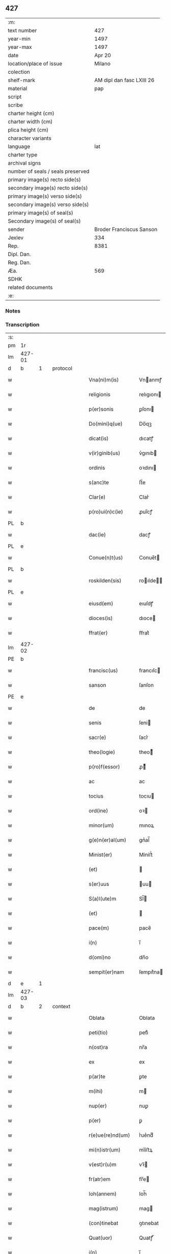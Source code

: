 ** 427

| :m:                               |                           |
| text number                       |                       427 |
| year-min                          |                      1497 |
| year-max                          |                      1497 |
| date                              |                    Apr 20 |
| location/place of issue           |                    Milano |
| colection                         |                           |
| shelf-mark                        | AM dipl dan fasc LXIII 26 |
| material                          |                       pap |
| script                            |                           |
| scribe                            |                           |
| charter height (cm)               |                           |
| charter width (cm)                |                           |
| plica height (cm)                 |                           |
| character variants                |                           |
| language                          |                       lat |
| charter type                      |                           |
| archival signs                    |                           |
| number of seals / seals preserved |                           |
| primary image(s) recto side(s)    |                           |
| secondary image(s) recto side(s)  |                           |
| primary image(s) verso side(s)    |                           |
| secondary image(s) verso side(s)  |                           |
| primary image(s) of seal(s)       |                           |
| Secondary image(s) of seal(s)     |                           |
| sender                            |  Broder Franciscus Sanson |
| Jexlev                            |                       334 |
| Rep.                              |                      8381 |
| Dipl. Dan.                        |                           |
| Reg. Dan.                         |                           |
| Æa.                               |                       569 |
| SDHK                              |                           |
| related documents                 |                           |
| :e:                               |                           |

*** Notes


*** Transcription
| :s: |        |        |   |   |   |                    |                 |   |   |   |        |     |   |   |   |        |
| pm  | 1r     |        |   |   |   |                    |                 |   |   |   |        |     |   |   |   |        |
| lm  | 427-01 |        |   |   |   |                    |                 |   |   |   |        |     |   |   |   |        |
| d  | b      | 1       |   | protocol  |   |                    |                 |   |   |   |        |     |   |   |   |        |
| w   |        |        |   |   |   | Vna(ni)m(is)       | Vnanmꝭ         |   |   |   |        | lat |   |   |   | 427-01 |
| w   |        |        |   |   |   | religionis         | relıgıonı      |   |   |   |        | lat |   |   |   | 427-01 |
| w   |        |        |   |   |   | p(er)sonis         | ꝑſonı          |   |   |   |        | lat |   |   |   | 427-01 |
| w   |        |        |   |   |   | Do(mini)q(ue)      | Do̅qꝫ            |   |   |   |        | lat |   |   |   | 427-01 |
| w   |        |        |   |   |   | dicat(is)          | dıcatꝭ          |   |   |   |        | lat |   |   |   | 427-01 |
| w   |        |        |   |   |   | v(ir)ginib(us)     | v͛gınıb         |   |   |   |        | lat |   |   |   | 427-01 |
| w   |        |        |   |   |   | ordinis            | oꝛdını         |   |   |   |        | lat |   |   |   | 427-01 |
| w   |        |        |   |   |   | s(anc)te           | ſt̅e             |   |   |   |        | lat |   |   |   | 427-01 |
| w   |        |        |   |   |   | Clar(e)            | Clar͛            |   |   |   |        | lat |   |   |   | 427-01 |
| w   |        |        |   |   |   | p(ro)ui(n)c(ie)    | ꝓuı̅cꝭ           |   |   |   |        | lat |   |   |   | 427-01 |
| PL  | b      |        |   |   |   |                    |                 |   |   |   |        |     |   |   |   |        |
| w   |        |        |   |   |   | dac(ie)            | dacꝭ            |   |   |   |        | lat |   |   |   | 427-01 |
| PL  | e      |        |   |   |   |                    |                 |   |   |   |        |     |   |   |   |        |
| w   |        |        |   |   |   | Conue(n)t(us)      | Conue̅t         |   |   |   |        | lat |   |   |   | 427-01 |
| PL  | b      |        |   |   |   |                    |                 |   |   |   |        |     |   |   |   |        |
| w   |        |        |   |   |   | roskilden(sis)     | roılde̅        |   |   |   |        | lat |   |   |   | 427-01 |
| PL  | e      |        |   |   |   |                    |                 |   |   |   |        |     |   |   |   |        |
| w   |        |        |   |   |   | eiusd(em)          | eıuſdꝭ          |   |   |   |        | lat |   |   |   | 427-01 |
| w   |        |        |   |   |   | dioces(is)         | dıoce          |   |   |   |        | lat |   |   |   | 427-01 |
| w   |        |        |   |   |   | ffrat(er)          | ﬀrat͛            |   |   |   |        | lat |   |   |   | 427-01 |
| lm  | 427-02 |        |   |   |   |                    |                 |   |   |   |        |     |   |   |   |        |
| PE  | b      |        |   |   |   |                    |                 |   |   |   |        |     |   |   |   |        |
| w   |        |        |   |   |   | francisc(us)       | francıſc       |   |   |   |        | lat |   |   |   | 427-02 |
| w   |        |        |   |   |   | sanson             | ſanſon          |   |   |   |        | lat |   |   |   | 427-02 |
| PE  | e      |        |   |   |   |                    |                 |   |   |   |        |     |   |   |   |        |
| w   |        |        |   |   |   | de                 | de              |   |   |   |        | lat |   |   |   | 427-02 |
| w   |        |        |   |   |   | senis              | ſeni           |   |   |   |        | lat |   |   |   | 427-02 |
| w   |        |        |   |   |   | sacr(e)            | ſacr͛            |   |   |   |        | lat |   |   |   | 427-02 |
| w   |        |        |   |   |   | theo(logie)        | theoͤ           |   |   |   |        | lat |   |   |   | 427-02 |
| w   |        |        |   |   |   | p(ro)f(essor)      | ꝓͦͬ              |   |   |   |        | lat |   |   |   | 427-02 |
| w   |        |        |   |   |   | ac                 | ac              |   |   |   |        | lat |   |   |   | 427-02 |
| w   |        |        |   |   |   | tocius             | tocıu          |   |   |   |        | lat |   |   |   | 427-02 |
| w   |        |        |   |   |   | ord(ine)           | oꝛ             |   |   |   |        | lat |   |   |   | 427-02 |
| w   |        |        |   |   |   | minor(um)          | mınoꝝ           |   |   |   |        | lat |   |   |   | 427-02 |
| w   |        |        |   |   |   | g(e)n(er)al(um)    | gnᷣal̅            |   |   |   |        | lat |   |   |   | 427-02 |
| w   |        |        |   |   |   | Minist(er)         | Miniﬅ͛           |   |   |   |        | lat |   |   |   | 427-02 |
| w   |        |        |   |   |   | (et)               |                |   |   |   |        | lat |   |   |   | 427-02 |
| w   |        |        |   |   |   | s(er)uus           | uu            |   |   |   |        | lat |   |   |   | 427-02 |
| w   |        |        |   |   |   | S(a)l(ute)m        | Sl̅             |   |   |   |        | lat |   |   |   | 427-02 |
| w   |        |        |   |   |   | (et)               |                |   |   |   |        | lat |   |   |   | 427-02 |
| w   |        |        |   |   |   | pace(m)            | pace̅            |   |   |   |        | lat |   |   |   | 427-02 |
| w   |        |        |   |   |   | i(n)               | ı̅               |   |   |   |        | lat |   |   |   | 427-02 |
| w   |        |        |   |   |   | d(omi)no           | dn̅o             |   |   |   |        | lat |   |   |   | 427-02 |
| w   |        |        |   |   |   | sempit(er)nam      | ſempıt͛na       |   |   |   |        | lat |   |   |   | 427-02 |
| d  | e      | 1       |   |   |   |                    |                 |   |   |   |        |     |   |   |   |        |
| lm  | 427-03 |        |   |   |   |                    |                 |   |   |   |        |     |   |   |   |        |
| d  | b      | 2       |   | context  |   |                    |                 |   |   |   |        |     |   |   |   |        |
| w   |        |        |   |   |   | Oblata             | Oblata          |   |   |   |        | lat |   |   |   | 427-03 |
| w   |        |        |   |   |   | peti(tio)          | petıͦ            |   |   |   |        | lat |   |   |   | 427-03 |
| w   |        |        |   |   |   | n(ost)ra           | nr̅a             |   |   |   |        | lat |   |   |   | 427-03 |
| w   |        |        |   |   |   | ex                 | ex              |   |   |   |        | lat |   |   |   | 427-03 |
| w   |        |        |   |   |   | p(ar)te            | ꝑte             |   |   |   |        | lat |   |   |   | 427-03 |
| w   |        |        |   |   |   | m(ihi)             | m              |   |   |   |        | lat |   |   |   | 427-03 |
| w   |        |        |   |   |   | nup(er)            | nuꝑ             |   |   |   |        | lat |   |   |   | 427-03 |
| w   |        |        |   |   |   | p(er)              | ꝑ               |   |   |   |        | lat |   |   |   | 427-03 |
| w   |        |        |   |   |   | r(e)ue(re)nd(um)   | r͛ue͛ndͫ           |   |   |   |        | lat |   |   |   | 427-03 |
| w   |        |        |   |   |   | mi(n)istr(um)      | mi̅iﬅꝝ           |   |   |   |        | lat |   |   |   | 427-03 |
| w   |        |        |   |   |   | v(est)r(u)m        | vꝛ̅             |   |   |   |        | lat |   |   |   | 427-03 |
| w   |        |        |   |   |   | fr(atr)em          | fr̅e            |   |   |   |        | lat |   |   |   | 427-03 |
| w   |        |        |   |   |   | Ioh(annem)         | Ioh̅             |   |   |   |        | lat |   |   |   | 427-03 |
| w   |        |        |   |   |   | mag(istrum)        | mag            |   |   |   |        | lat |   |   |   | 427-03 |
| w   |        |        |   |   |   | (con)tinebat       | ꝯtınebat        |   |   |   |        | lat |   |   |   | 427-03 |
| w   |        |        |   |   |   | Quat(uor)          | Quatꝭ̅           |   |   |   |        | lat |   |   |   | 427-03 |
| w   |        |        |   |   |   | i(n)               | ı̅               |   |   |   |        | lat |   |   |   | 427-03 |
| w   |        |        |   |   |   | (con)ue(n)tu       | ꝯue̅tu           |   |   |   |        | lat |   |   |   | 427-03 |
| w   |        |        |   |   |   | v(est)ro           | vr̅o             |   |   |   |        | lat |   |   |   | 427-03 |
| w   |        |        |   |   |   | alt(er)a           | alt͛a            |   |   |   |        | lat |   |   |   | 427-03 |
| w   |        |        |   |   |   | die                | dıe             |   |   |   |        | lat |   |   |   | 427-03 |
| w   |        |        |   |   |   | nati(vitatis)      | natı̅ͭꝭ           |   |   |   | is-sup | lat |   |   |   | 427-03 |
| lm  | 427-04 |        |   |   |   |                    |                 |   |   |   |        |     |   |   |   |        |
| w   |        |        |   |   |   | ma(r)ie            | ma͛ıe            |   |   |   |        | lat |   |   |   | 427-04 |
| w   |        |        |   |   |   | sollempnizar(e)    | sollempnızar͛    |   |   |   |        | lat |   |   |   | 427-04 |
| w   |        |        |   |   |   | posset(is)         | poetꝭ          |   |   |   |        | lat |   |   |   | 427-04 |
| w   |        |        |   |   |   | [fes]ti[uit]ate(m) | [feſ]ti[uit]ate̅ |   |   |   |        | lat |   |   |   | 427-04 |
| w   |        |        |   |   |   | s(anc)tissime      | ſt̅ııme         |   |   |   |        | lat |   |   |   | 427-04 |
| w   |        |        |   |   |   | m(at)r(is)         | mr̅ꝭ             |   |   |   |        | lat |   |   |   | 427-04 |
| w   |        |        |   |   |   | n(ost)re           | nr̅e             |   |   |   |        | lat |   |   |   | 427-04 |
| w   |        |        |   |   |   | Anne               | Anne            |   |   |   |        | lat |   |   |   | 427-04 |
| w   |        |        |   |   |   | p(ro)              | ꝓ               |   |   |   |        | lat |   |   |   | 427-04 |
| w   |        |        |   |   |   | v(est)re           | vr̅e             |   |   |   |        | lat |   |   |   | 427-04 |
| w   |        |        |   |   |   | deuo(cio)nis       | deuoͦnı         |   |   |   |        | lat |   |   |   | 427-04 |
| w   |        |        |   |   |   | modulo             | modulo          |   |   |   |        | lat |   |   |   | 427-04 |
| w   |        |        |   |   |   | It(em)             | Itꝭ             |   |   |   |        | lat |   |   |   | 427-04 |
| w   |        |        |   |   |   | Die                | Dıe             |   |   |   |        | lat |   |   |   | 427-04 |
| w   |        |        |   |   |   | a(n)imar(um)       | a̅imaꝝ           |   |   |   |        | lat |   |   |   | 427-04 |
| w   |        |        |   |   |   | s(e)c(un)d(u)m     | ſcd̅            |   |   |   |        | lat |   |   |   | 427-04 |
| w   |        |        |   |   |   | mat(ri)ce(m)       | mat͛ceꝫ          |   |   |   |        | lat |   |   |   | 427-04 |
| lm  | 427-05 |        |   |   |   |                    |                 |   |   |   |        |     |   |   |   |        |
| w   |        |        |   |   |   | Roskilden(sis)     | Roılde̅        |   |   |   |        | lat |   |   |   | 427-05 |
| w   |        |        |   |   |   | p(er)              | ꝑ               |   |   |   |        | lat |   |   |   | 427-05 |
| w   |        |        |   |   |   | to(tum)            | toͫ              |   |   |   |        | lat |   |   |   | 427-05 |
| w   |        |        |   |   |   | p(ro)              | ꝓ               |   |   |   |        | lat |   |   |   | 427-05 |
| w   |        |        |   |   |   | defunct(is)        | defunctꝭ        |   |   |   |        | lat |   |   |   | 427-05 |
| w   |        |        |   |   |   | It(em)             | Itꝭ             |   |   |   |        | lat |   |   |   | 427-05 |
| w   |        |        |   |   |   | s(e)c(un)d(u)m     | ſcdm̅            |   |   |   |        | lat |   |   |   | 427-05 |
| w   |        |        |   |   |   | eand(em)           | eandꝭ           |   |   |   |        | lat |   |   |   | 427-05 |
| w   |        |        |   |   |   | ecc(lesi)am        | ecc̿am           |   |   |   |        | lat |   |   |   | 427-05 |
| w   |        |        |   |   |   | p(ro)p(er)os       | ꝓp͛o            |   |   |   |        | lat |   |   |   | 427-05 |
| w   |        |        |   |   |   | ympnos             | ympno          |   |   |   |        | lat |   |   |   | 427-05 |
| w   |        |        |   |   |   | de                 | de              |   |   |   |        | lat |   |   |   | 427-05 |
| w   |        |        |   |   |   | s(anc)to           | ﬅ̅o              |   |   |   |        | lat |   |   |   | 427-05 |
| w   |        |        |   |   |   | laur(encio)        | laurꝭͦ           |   |   |   |        | lat |   |   |   | 427-05 |
| w   |        |        |   |   |   | ecia(m)            | ecıa̅            |   |   |   |        | lat |   |   |   | 427-05 |
| w   |        |        |   |   |   | cane(re)           | cane͛            |   |   |   |        | lat |   |   |   | 427-05 |
| w   |        |        |   |   |   | valeat(is)         | valeatꝭ         |   |   |   |        | lat |   |   |   | 427-05 |
| w   |        |        |   |   |   | Que                | Que             |   |   |   |        | lat |   |   |   | 427-05 |
| w   |        |        |   |   |   | om(n)ia            | om̅ia            |   |   |   |        | lat |   |   |   | 427-05 |
| w   |        |        |   |   |   | sup(ra)d(i)c(t)a   | ſupᷓdc̅a          |   |   |   |        | lat |   |   |   | 427-05 |
| lm  | 427-06 |        |   |   |   |                    |                 |   |   |   |        |     |   |   |   |        |
| w   |        |        |   |   |   | vob(is)            | vob̅             |   |   |   |        | lat |   |   |   | 427-06 |
| w   |        |        |   |   |   | pr(e)n(omin)a(tis) | pꝛ̅naͭ͛            |   |   |   |        | lat |   |   |   | 427-06 |
| w   |        |        |   |   |   | (con)f(er)mo       | ꝯf͛mo            |   |   |   |        | lat |   |   |   | 427-06 |
| w   |        |        |   |   |   | vt                 | vt              |   |   |   |        | lat |   |   |   | 427-06 |
| w   |        |        |   |   |   | absq(ue)           | abſqꝫ           |   |   |   |        | lat |   |   |   | 427-06 |
| w   |        |        |   |   |   | (con)sc(ient)ie    | ꝯſc̅ıe           |   |   |   |        | lat |   |   |   | 427-06 |
| w   |        |        |   |   |   | stimulo            | stimŭlo         |   |   |   |        | lat |   |   |   | 427-06 |
| w   |        |        |   |   |   | laudes             | laude          |   |   |   |        | lat |   |   |   | 427-06 |
| w   |        |        |   |   |   | p(re)dictas        | p̅dıcta         |   |   |   |        | lat |   |   |   | 427-06 |
| w   |        |        |   |   |   | domino             | domino          |   |   |   |        | lat |   |   |   | 427-06 |
| w   |        |        |   |   |   | deuotius           | deuotıu        |   |   |   |        | lat |   |   |   | 427-06 |
| w   |        |        |   |   |   | p(er)soluat(is)    | ꝑſoluatꝭ        |   |   |   |        | lat |   |   |   | 427-06 |
| w   |        |        |   |   |   | Vosq(ue)           | Vosqꝫ           |   |   |   |        | lat |   |   |   | 427-06 |
| w   |        |        |   |   |   | om(ni)s            | om̅             |   |   |   |        | lat |   |   |   | 427-06 |
| w   |        |        |   |   |   | Jn                 | Jn              |   |   |   |        | lat |   |   |   | 427-06 |
| w   |        |        |   |   |   | (Christ)o          | xp̅o             |   |   |   |        | lat |   |   |   | 427-06 |
| w   |        |        |   |   |   | filias             | fılıa          |   |   |   |        | lat |   |   |   | 427-06 |
| lm  | 427-07 |        |   |   |   |                    |                 |   |   |   |        |     |   |   |   |        |
| w   |        |        |   |   |   | k(arissi)mmas      | km̿ma           |   |   |   |        | lat |   |   |   | 427-07 |
| w   |        |        |   |   |   | s(anc)to           | ﬅ̅o              |   |   |   |        | lat |   |   |   | 427-07 |
| w   |        |        |   |   |   | francisco          | francıſco       |   |   |   |        | lat |   |   |   | 427-07 |
| w   |        |        |   |   |   | (et)               |                |   |   |   |        | lat |   |   |   | 427-07 |
| w   |        |        |   |   |   | b(ea)te            | bt̅e             |   |   |   |        | lat |   |   |   | 427-07 |
| w   |        |        |   |   |   | clar(e)            | clar͛            |   |   |   |        | lat |   |   |   | 427-07 |
| w   |        |        |   |   |   | obnixe             | obnıxe          |   |   |   |        | lat |   |   |   | 427-07 |
| w   |        |        |   |   |   | r(ecom)men(datis)  | r͛ꝯme̅           |   |   |   |        | lat |   |   |   | 427-07 |
| d  | e      | 2       |   |   |   |                    |                 |   |   |   |        |     |   |   |   |        |
| d  | b      | 3       |   | eschatocol  |   |                    |                 |   |   |   |        |     |   |   |   |        |
| w   |        |        |   |   |   | Jn                 | Jn              |   |   |   |        | lat |   |   |   | 427-07 |
| w   |        |        |   |   |   | d(omi)no           | dn̅o             |   |   |   |        | lat |   |   |   | 427-07 |
| w   |        |        |   |   |   | ih(es)u            | ıh̅u             |   |   |   |        | lat |   |   |   | 427-07 |
| w   |        |        |   |   |   | semp(er)           | ſemꝑ            |   |   |   |        | lat |   |   |   | 427-07 |
| w   |        |        |   |   |   | felicit(er)        | felıcıt͛         |   |   |   |        | lat |   |   |   | 427-07 |
| w   |        |        |   |   |   | valeat(is)         | valeatꝭ         |   |   |   |        | lat |   |   |   | 427-07 |
| w   |        |        |   |   |   | Dat(um)            | Datͫ             |   |   |   |        | lat |   |   |   | 427-07 |
| PL  | b      |        |   |   |   |                    |                 |   |   |   |        |     |   |   |   |        |
| w   |        |        |   |   |   | Mediolanj          | Medıolanj       |   |   |   |        | lat |   |   |   | 427-07 |
| PL  | e      |        |   |   |   |                    |                 |   |   |   |        |     |   |   |   |        |
| w   |        |        |   |   |   | Anno               | Anno            |   |   |   |        | lat |   |   |   | 427-07 |
| w   |        |        |   |   |   | Domini             | Domini          |   |   |   |        | lat |   |   |   | 427-07 |
| lm  | 427-08 |        |   |   |   |                    |                 |   |   |   |        |     |   |   |   |        |
| w   |        |        |   |   |   | 1497               | 1497            |   |   |   |        | lat |   |   |   | 427-08 |
| w   |        |        |   |   |   | 20                 | 20              |   |   |   |        | lat |   |   |   | 427-08 |
| w   |        |        |   |   |   | Aprilis            | Aprılıſ         |   |   |   |        | lat |   |   |   | 427-08 |
| w   |        |        |   |   |   | G(e)ne(r)alatus    | Gnᷣalatuſ        |   |   |   |        | lat |   |   |   | 427-08 |
| w   |        |        |   |   |   | ∴                  | ∴               |   |   |   |        | lat |   |   |   | 427-08 |
| w   |        |        |   |   |   | Officii            | Oﬀıcii          |   |   |   |        | lat |   |   |   | 427-08 |
| w   |        |        |   |   |   | Sub                | Sub.            |   |   |   |        | lat |   |   |   | 427-08 |
| w   |        |        |   |   |   | ჻                  | ჻               |   |   |   |        | lat |   |   |   | 427-08 |
| w   |        |        |   |   |   | Sigillo            | Sıgıllo         |   |   |   |        | lat |   |   |   | 427-08 |
| d  | e      | 3       |   |   |   |                    |                 |   |   |   |        |     |   |   |   |        |
| lm  | 427-09 |        |   |   |   |                    |                 |   |   |   |        |     |   |   |   |        |
| ad  | b      |      1 |   |   |   | Francis Sanson     |                 |   |   |   |        |     |   |   |   |        |
| w   |        |        |   |   |   | F(ater)r           | Fꝛ̅              |   |   |   |        | lat |   |   |   | 427-09 |
| w   |        |        |   |   |   | Fra(n)ciscus       | Fꝛa̅cıſcu       |   |   |   |        | lat |   |   |   | 427-09 |
| w   |        |        |   |   |   | sanso(n)           | ſanso̅           |   |   |   |        | lat |   |   |   | 427-09 |
| w   |        |        |   |   |   | gen(er)alis        | gena̅lıſ         |   |   |   |        | lat |   |   |   | 427-09 |
| w   |        |        |   |   |   | (con)cedit         | ꝯcedıt          |   |   |   |        | lat |   |   |   | 427-09 |
| w   |        |        |   |   |   | p(ro)p(ria)        | ͣ               |   |   |   |        | lat |   |   |   | 427-09 |
| w   |        |        |   |   |   | ma(nu)             | maͧ              |   |   |   |        | lat |   |   |   | 427-09 |
| ad  | e      |      1 |   |   |   |                    |                 |   |   |   |        |     |   |   |   |        |
| :e: |        |        |   |   |   |                    |                 |   |   |   |        |     |   |   |   |        |